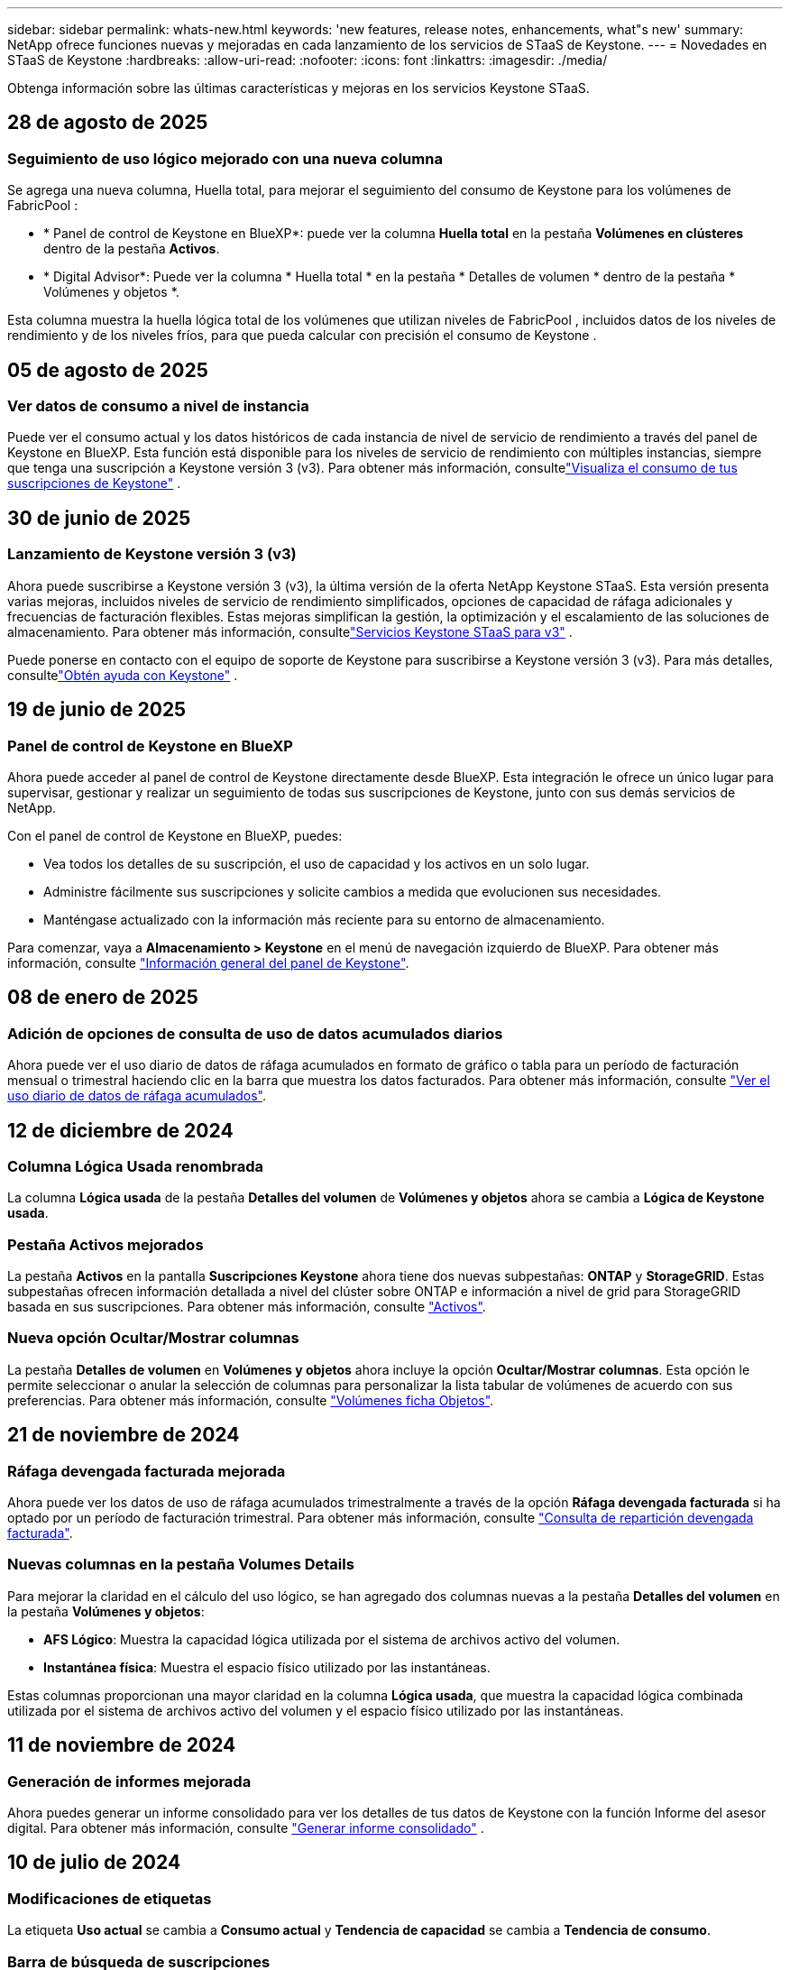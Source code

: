 ---
sidebar: sidebar 
permalink: whats-new.html 
keywords: 'new features, release notes, enhancements, what"s new' 
summary: NetApp ofrece funciones nuevas y mejoradas en cada lanzamiento de los servicios de STaaS de Keystone. 
---
= Novedades en STaaS de Keystone
:hardbreaks:
:allow-uri-read: 
:nofooter: 
:icons: font
:linkattrs: 
:imagesdir: ./media/


[role="lead"]
Obtenga información sobre las últimas características y mejoras en los servicios Keystone STaaS.



== 28 de agosto de 2025



=== Seguimiento de uso lógico mejorado con una nueva columna

Se agrega una nueva columna, Huella total, para mejorar el seguimiento del consumo de Keystone para los volúmenes de FabricPool :

* * Panel de control de Keystone en BlueXP*: puede ver la columna *Huella total* en la pestaña *Volúmenes en clústeres* dentro de la pestaña *Activos*.
* * Digital Advisor*: Puede ver la columna * Huella total * en la pestaña * Detalles de volumen * dentro de la pestaña * Volúmenes y objetos *.


Esta columna muestra la huella lógica total de los volúmenes que utilizan niveles de FabricPool , incluidos datos de los niveles de rendimiento y de los niveles fríos, para que pueda calcular con precisión el consumo de Keystone .



== 05 de agosto de 2025



=== Ver datos de consumo a nivel de instancia

Puede ver el consumo actual y los datos históricos de cada instancia de nivel de servicio de rendimiento a través del panel de Keystone en BlueXP. Esta función está disponible para los niveles de servicio de rendimiento con múltiples instancias, siempre que tenga una suscripción a Keystone versión 3 (v3). Para obtener más información, consultelink:https://docs.netapp.com/us-en/keystone-staas/integrations/current-usage-tab.html["Visualiza el consumo de tus suscripciones de Keystone"] .



== 30 de junio de 2025



=== Lanzamiento de Keystone versión 3 (v3)

Ahora puede suscribirse a Keystone versión 3 (v3), la última versión de la oferta NetApp Keystone STaaS. Esta versión presenta varias mejoras, incluidos niveles de servicio de rendimiento simplificados, opciones de capacidad de ráfaga adicionales y frecuencias de facturación flexibles. Estas mejoras simplifican la gestión, la optimización y el escalamiento de las soluciones de almacenamiento. Para obtener más información, consultelink:https://docs.netapp.com/us-en/keystone-staas/concepts/metrics.html["Servicios Keystone STaaS para v3"] .

Puede ponerse en contacto con el equipo de soporte de Keystone para suscribirse a Keystone versión 3 (v3). Para más detalles, consultelink:https://docs.netapp.com/us-en/keystone-staas/concepts/gssc.html["Obtén ayuda con Keystone"] .



== 19 de junio de 2025



=== Panel de control de Keystone en BlueXP

Ahora puede acceder al panel de control de Keystone directamente desde BlueXP. Esta integración le ofrece un único lugar para supervisar, gestionar y realizar un seguimiento de todas sus suscripciones de Keystone, junto con sus demás servicios de NetApp.

Con el panel de control de Keystone en BlueXP, puedes:

* Vea todos los detalles de su suscripción, el uso de capacidad y los activos en un solo lugar.
* Administre fácilmente sus suscripciones y solicite cambios a medida que evolucionen sus necesidades.
* Manténgase actualizado con la información más reciente para su entorno de almacenamiento.


Para comenzar, vaya a *Almacenamiento > Keystone* en el menú de navegación izquierdo de BlueXP. Para obtener más información, consulte link:https://docs.netapp.com/us-en/keystone-staas/integrations/dashboard-overview.html["Información general del panel de Keystone"].



== 08 de enero de 2025



=== Adición de opciones de consulta de uso de datos acumulados diarios

Ahora puede ver el uso diario de datos de ráfaga acumulados en formato de gráfico o tabla para un período de facturación mensual o trimestral haciendo clic en la barra que muestra los datos facturados. Para obtener más información, consulte link:./integrations/consumption-tab.html#view-daily-accrued-burst-data-usage["Ver el uso diario de datos de ráfaga acumulados"].



== 12 de diciembre de 2024



=== Columna Lógica Usada renombrada

La columna *Lógica usada* de la pestaña *Detalles del volumen* de *Volúmenes y objetos* ahora se cambia a *Lógica de Keystone usada*.



=== Pestaña Activos mejorados

La pestaña *Activos* en la pantalla *Suscripciones Keystone* ahora tiene dos nuevas subpestañas: *ONTAP* y *StorageGRID*. Estas subpestañas ofrecen información detallada a nivel del clúster sobre ONTAP e información a nivel de grid para StorageGRID basada en sus suscripciones. Para obtener más información, consulte link:./integrations/assets-tab.html["Activos"^].



=== Nueva opción Ocultar/Mostrar columnas

La pestaña *Detalles de volumen* en *Volúmenes y objetos* ahora incluye la opción *Ocultar/Mostrar columnas*. Esta opción le permite seleccionar o anular la selección de columnas para personalizar la lista tabular de volúmenes de acuerdo con sus preferencias. Para obtener más información, consulte link:./integrations/volumes-objects-tab.html["Volúmenes  ficha Objetos"^].



== 21 de noviembre de 2024



=== Ráfaga devengada facturada mejorada

Ahora puede ver los datos de uso de ráfaga acumulados trimestralmente a través de la opción *Ráfaga devengada facturada* si ha optado por un período de facturación trimestral. Para obtener más información, consulte link:./integrations/consumption-tab.html#view-accrued-burst["Consulta de repartición devengada facturada"^].



=== Nuevas columnas en la pestaña Volumes Details

Para mejorar la claridad en el cálculo del uso lógico, se han agregado dos columnas nuevas a la pestaña *Detalles del volumen* en la pestaña *Volúmenes y objetos*:

* *AFS Lógico*: Muestra la capacidad lógica utilizada por el sistema de archivos activo del volumen.
* *Instantánea física*: Muestra el espacio físico utilizado por las instantáneas.


Estas columnas proporcionan una mayor claridad en la columna *Lógica usada*, que muestra la capacidad lógica combinada utilizada por el sistema de archivos activo del volumen y el espacio físico utilizado por las instantáneas.



== 11 de noviembre de 2024



=== Generación de informes mejorada

Ahora puedes generar un informe consolidado para ver los detalles de tus datos de Keystone con la función Informe del asesor digital. Para obtener más información, consulte link:./integrations/options.html#generate-consolidated-report-from-digital-advisor["Generar informe consolidado"^] .



== 10 de julio de 2024



=== Modificaciones de etiquetas

La etiqueta *Uso actual* se cambia a *Consumo actual* y *Tendencia de capacidad* se cambia a *Tendencia de consumo*.



=== Barra de búsqueda de suscripciones

El menú desplegable *Suscripciones* en todas las pestañas dentro de la pantalla *Suscripciones Keystone* ahora incluye una barra de búsqueda. Puedes buscar suscripciones específicas listadas en el menú desplegable *Suscripciones*.



== 27 de junio de 2024



=== Visualización consistente de la suscripción

La pantalla *Suscripciones Keystone* se actualiza para mostrar el número de suscripción seleccionado en todas las pestañas.

* Cuando se actualiza cualquier pestaña dentro de la pantalla *Suscripciones Keystone*, la pantalla navega automáticamente a la pestaña *Suscripciones* y restablece todas las pestañas a la primera suscripción que aparece en la lista desplegable *Suscripción*.
* Si la suscripción seleccionada no está suscrita a métricas de rendimiento, la pestaña *Rendimiento* mostrará la primera suscripción que aparece en el menú desplegable *Suscripción* al navegar.




== 29 de mayo de 2024



=== Indicador de ráfaga mejorado

El indicador *Burst* en el índice del gráfico de uso se mejora para mostrar el valor porcentual del límite de ráfaga. Este valor cambia en función del límite de ráfaga acordado para una suscripción. También puede ver el valor del límite de ráfaga en la pestaña *Suscripciones* pasando el cursor sobre el indicador *Uso de ráfaga* en la columna *Estado de uso*.



=== Adición de niveles de servicio

Los niveles de servicio *CVO Primario* y *CVO Secundario* se incluyen para admitir Cloud Volumes ONTAP para suscripciones que tengan planes de tarifas con capacidad comprometida cero o configurados con un clúster metropolitano.

* Puede ver el gráfico de uso de capacidad para estos niveles de servicio desde el panel antiguo del widget *Suscripciones Keystone* y la pestaña *Tendencia de capacidad*, así como información detallada de uso en la pestaña *Uso actual*.
* En la pestaña *Suscripciones*, estos niveles de servicio se muestran como `CVO (v2)` En la columna *Tipo de uso*, permitiendo la identificación de facturación según estos niveles de servicio.




=== Función de zoom para ráfagas a corto plazo

La pestaña *Capacity Trend* ahora incluye una función de zoom-in para ver los detalles de las ráfagas a corto plazo en los gráficos de uso. Para obtener más información, consulte link:./integrations/consumption-tab.html["Pestaña Capacity Trend"^].



=== Visualización mejorada de suscripciones

La visualización predeterminada de las suscripciones se mejora para ordenarlas por ID de seguimiento. Las suscripciones en la pestaña *Suscripciones*, incluidas las listas desplegables *Suscripción* y los informes CSV, ahora se mostrarán en función de la secuencia alfabética de las identificaciones de seguimiento, siguiendo el orden de a, A, b, B, etc.



=== Visualización de ráfaga acumulada mejorada

La información sobre herramientas que aparece al pasar el ratón sobre el gráfico de barras de uso de capacidad en la pestaña *Tendencia de capacidad* ahora muestra el tipo de ráfaga acumulada en función de la capacidad comprometida. Se diferencia entre la ráfaga devengada provisional y la facturada, mostrando *Consumo devengado provisional* y *Consumo devengado facturado* para suscripciones con planes de tasa de capacidad comprometida cero, y *Ráfaga devengada provisional* y *Ráfaga devengada facturada* para aquellos con capacidad comprometida distinta de cero.



== 9 de mayo de 2024



=== Nuevas columnas en los informes CSV

Los informes CSV de la pestaña *Tendencia de capacidad* ahora incluyen las columnas *Número de suscripción* y *Nombre de cuenta* para mejorar los detalles.



=== Columna Tipo de uso mejorado

La columna *Tipo de uso* dentro de la pestaña *Suscripciones* se ha mejorado para mostrar los usos lógicos y físicos como valores separados por comas para las suscripciones que cubren los niveles de servicio tanto para el archivo como para el objeto.



=== Acceda a los detalles del almacenamiento de objetos en la pestaña Volume Details

La pestaña *Detalles de volumen* de la pestaña *Volúmenes y objetos* ahora proporciona detalles de almacenamiento de objetos junto con información de volumen para las suscripciones que incluyen niveles de servicio tanto para el archivo como para el objeto. Puede hacer clic en el botón *Detalles de almacenamiento de objetos* dentro de la pestaña *Detalles de volumen* para ver los detalles.



== 28 de marzo de 2024



=== La mejora del cumplimiento de las políticas de calidad de servicio se muestra en la pestaña Volume Details

La pestaña *Detalles de volumen* de la pestaña *Volúmenes y objetos* ahora proporciona una mejor visibilidad del cumplimiento de la política de calidad de servicio (QoS). La columna anteriormente conocida como *AQoS* se renombró a *Compliant*, que indica si la política QoS cumple. Además, se agrega una nueva columna *QoS Policy Type*, que especifica si la política es fija o adaptativa. Si no se aplica ninguno, la columna muestra _NOT DISPONIBLE_. Para obtener más información, consulte link:./integrations/volumes-objects-tab.html["Volúmenes  ficha Objetos"^].



=== La nueva columna y la suscripción simplificada se muestran en la pestaña Resumen de volumen

* La pestaña *Resumen de volumen* de la pestaña *Volúmenes y objetos* ahora incluye una nueva columna titulada *Protegido*. Esta columna proporciona un recuento de los volúmenes protegidos asociados con los niveles de servicio suscritos. Si haces clic en el número de volúmenes protegidos, te lleva a la pestaña *Detalles del volumen*, donde puedes ver una lista filtrada de volúmenes protegidos.
* La pestaña *Resumen de volumen* se actualiza para mostrar solo las suscripciones básicas, excluyendo los servicios complementarios. Para obtener más información, consulte link:./integrations/volumes-objects-tab.html["Volúmenes  ficha Objetos"^].




=== Cambie a la visualización de detalles de ráfaga acumulada en la pestaña Tendencia de capacidad

La información sobre herramientas que aparece al pasar el cursor sobre el gráfico de barras de uso de capacidad en la pestaña *Tendencia de capacidad* mostrará los detalles de las ráfagas acumuladas para el mes actual. Los detalles no estarán disponibles durante los meses anteriores.



=== Acceso mejorado para ver datos históricos de suscripciones a Keystone

Ahora puedes ver los datos históricos si se modifica o renueva una suscripción de Keystone. Puede establecer la fecha de inicio de una suscripción en una fecha anterior para ver :

* Datos de consumo y uso acumulado de ráfagas de la pestaña *Tendencia de capacidad*.
* Métricas de rendimiento de los volúmenes de ONTAP desde la pestaña *Rendimiento*.


Los datos se muestran en función de la fecha de inicio seleccionada de la suscripción.



== 29 de febrero de 2024



=== Adición de la pestaña Activos

La pantalla *Suscripciones Keystone* ahora incluye la pestaña *Activos*. Esta nueva pestaña proporciona información a nivel de clúster basada en sus suscripciones. Para obtener más información, consulte link:./integrations/assets-tab.html["Activos"^].



=== Mejoras en la pestaña Volumes & Objects

Para proporcionar una mayor claridad a los volúmenes de su sistema ONTAP, se han añadido dos nuevos botones de pestañas, *Resumen de volumen* y *Detalles de volumen* a la pestaña *Volúmenes*. La pestaña *Resumen de volumen* proporciona un recuento general de los volúmenes asociados con los niveles de servicio suscritos, incluido su estado de cumplimiento de AQoS e información de capacidad. La pestaña *Detalles del volumen* muestra todos los volúmenes y sus detalles. Para obtener más información, consulte link:./integrations/volumes-objects-tab.html["Volúmenes  ficha Objetos"^].



=== Experiencia de búsqueda mejorada en Digital Advisor

Los parámetros de búsqueda en la pantalla de *Digital Advisor* ahora incluyen números de suscripción de Keystone y listas de comprobaciones creadas para suscripciones de Keystone. Puede introducir los tres primeros caracteres de un número de suscripción o nombre de lista de seguimiento. Para obtener más información, consulte link:./integrations/keystone-aiq.html["Ver el panel de Keystone en Active IQ Digital Advisor"^].



=== Ver registro de hora de los datos de consumo

Puede ver la marca de tiempo de los datos de consumo (en UTC) en el panel antiguo del widget *Suscripciones Keystone*.



== 13 de febrero de 2024



=== Posibilidad de ver suscripciones vinculadas a una suscripción principal

Algunas de sus suscripciones principales pueden tener suscripciones secundarias vinculadas. Si ese es el caso, el número de suscripción principal seguirá mostrándose en la columna *Número de suscripción*, mientras que los números de suscripción vinculados aparecerán en una nueva columna *Suscripciones vinculadas* en la pestaña *Suscripciones*. La columna *Suscripciones vinculadas* solo estará disponible si tiene suscripciones vinculadas, y podrá ver mensajes informativos que le notifiquen sobre ellas.



== 11 de enero de 2024



=== Datos facturados devueltos para repartición devengada

Las etiquetas para *Explosión acumulada* ahora se modifican a *Explosión acumulada facturada* en la pestaña *Tendencia de capacidad*. Al seleccionar esta opción, podrá ver los gráficos mensuales de los datos de ráfaga devengados facturados. Para obtener más información, consulte link:./integrations/consumption-tab.html#view-accrued-burst["Consulta de repartición devengada facturada"^].



=== Detalles de consumo devengado para planes de tarifas específicos

Si tiene una suscripción que tiene planes de tarifas con capacidad comprometida _cero_, puede ver los detalles del consumo acumulado en la pestaña *Tendencia de capacidad*. Al seleccionar la opción *Consumo devengado facturado*, puede ver los gráficos mensuales de los datos de consumo devengado facturado.



== 15 de diciembre de 2023



=== Posibilidad de buscar por listas de comprobaciones

Se ha ampliado la compatibilidad con las listas de comprobaciones del asesor digital para incluir los sistemas Keystone. Ahora puede ver los detalles de las suscripciones para varios clientes mediante la búsqueda con listas de comprobaciones. Para obtener más información sobre el uso de las listas de comprobaciones en STaaS de Keystone, consulte link:./integrations/keystone-aiq.html#search-by-keystone-watchlists["Busca por listas de comprobaciones de Keystone"^].



=== Fecha convertida a zona horaria UTC

Los datos devueltos en las pestañas de la pantalla *Suscripciones Keystone* de Digital Advisor se muestran en hora UTC (zona horaria del servidor). Al introducir una fecha para la consulta, se considera automáticamente que está en la hora UTC. Para obtener más información, consulte link:./integrations/keystone-aiq.html["Panel de suscripción de Keystone e informes"^].
